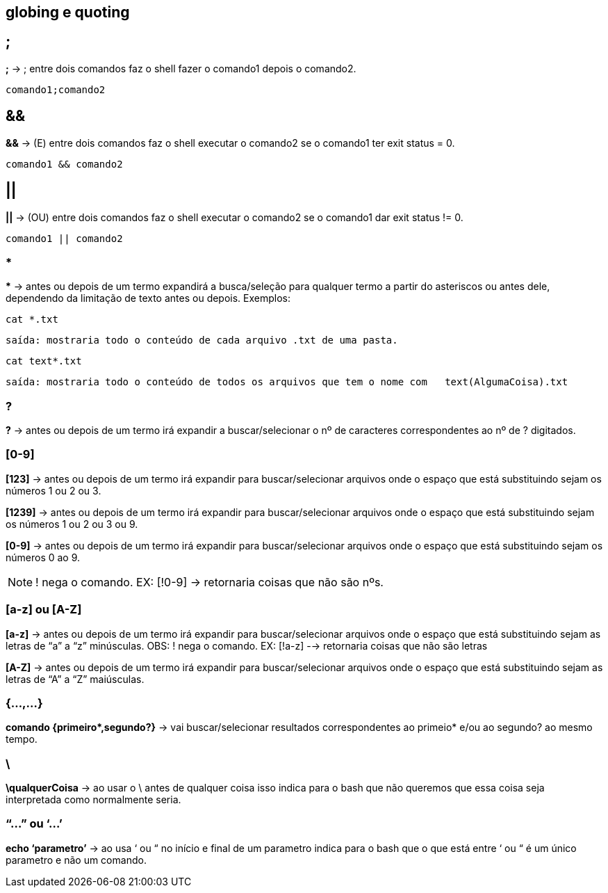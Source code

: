 == globing e quoting

== ;
*;* -> ; entre dois comandos faz o shell fazer o comando1 depois o comando2. + 
----
comando1;comando2
----

== &&
*&&* -> (E) entre dois comandos faz o shell executar o comando2 se o comando1 ter exit status = 0.
----
comando1 && comando2
----

== || 
*||* -> (OU) entre dois comandos faz o shell executar o comando2 se o comando1 dar exit status != 0.
----
comando1 || comando2
----

=== *
//&#42; É * EM UNICODE 

*&#42;* ->  antes ou depois de um termo expandirá a busca/seleção para qualquer termo a partir do asteriscos ou antes dele, dependendo da limitação de texto antes ou depois. Exemplos:  + 

====
----
cat *.txt
----
----
saída: mostraria todo o conteúdo de cada arquivo .txt de uma pasta.
----
====
====
----
cat text*.txt
----
----
saída: mostraria todo o conteúdo de todos os arquivos que tem o nome com   text(AlgumaCoisa).txt
----
====

=== ?
*?* -> antes ou depois de um termo irá expandir a buscar/selecionar o nº de caracteres correspondentes ao nº de ? digitados.

=== [0-9]

*[123]* -> antes ou depois de um termo irá expandir para buscar/selecionar arquivos onde o espaço que está substituindo sejam os números 1 ou 2 ou 3.

*[1239]* -> antes ou depois de um termo irá expandir para buscar/selecionar arquivos onde o espaço que está substituindo sejam os números 1 ou 2 ou 3 ou 9.

*[0-9]* -> antes ou depois de um termo irá expandir para buscar/selecionar arquivos onde o espaço que está substituindo sejam os números 0 ao 9. +

NOTE: ! nega o comando. EX: [!0-9] -> retornaria coisas que não são nºs.

=== [a-z] ou [A-Z]
*[a-z]* -> antes ou depois de um termo irá expandir para buscar/selecionar arquivos onde o espaço que está substituindo sejam as letras de “a” a “z” minúsculas.
	OBS: ! nega o comando. EX: [!a-z] --> retornaria coisas que não são 		letras

*[A-Z]* -> antes ou depois de um termo irá expandir para buscar/selecionar arquivos onde o espaço que está substituindo sejam as letras de “A” a “Z” maiúsculas.

=== {...,...}
//&#42; É * EM UNICODE
*comando {primeiro&#42;,segundo?}* -> vai buscar/selecionar resultados correspondentes ao primeio* e/ou ao segundo? ao mesmo tempo.

=== \

*\qualquerCoisa* -> ao usar o \ antes de qualquer coisa isso indica para o bash que não queremos que essa coisa seja interpretada como normalmente seria.

=== “...” ou ‘...’
*echo ‘parametro’* -> ao usa ‘ ou “ no início e final de um parametro indica para o bash que o que está entre ‘ ou “ é um único parametro e não um comando. 